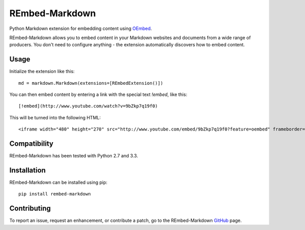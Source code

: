 REmbed-Markdown
===============

.. image:: https://secure.travis-ci.org/matt-thomson/rembed-markdown.png?branch=master
    :target: http://travis-ci.org/matt-thomson/rembed-markdown
.. image:: https://coveralls.io/repos/matt-thomson/rembed-markdown/badge.png
    :target: https://coveralls.io/r/matt-thomson/rembed
.. image:: https://codeq.io/github/matt-thomson/rembed-markdown/badges/master.png
    :target: https://codeq.io/github/matt-thomson/rembed-markdown/branches/master
.. image:: https://pypip.in/v/rembed-markdown/badge.png
    :target: https://crate.io/packages/rembed-markdown/
.. image:: https://pypip.in/d/rembed-markdown/badge.png
    :target: https://crate.io/packages/rembed-markdown/

Python Markdown extension for embedding content using `OEmbed`_.

REmbed-Markdown allows you to embed content in your Markdown websites and
documents from a wide range of producers.  You don't need to configure
anything - the extension automatically discovers how to embed content.

Usage
-----

Initialize the extension like this:

::

    md = markdown.Markdown(extensions=[REmbedExtension()])

You can then embed content by entering a link with the special text `!embed`,
like this:

::
    
    [!embed](http://www.youtube.com/watch?v=9bZkp7q19f0)

This will be turned into the following HTML:

::

    <iframe width="480" height="270" src="http://www.youtube.com/embed/9bZkp7q19f0?feature=oembed" frameborder="0" allowfullscreen></iframe>

Compatibility
-------------

REmbed-Markdown has been tested with Python 2.7 and 3.3.

Installation
------------

REmbed-Markdown can be installed using pip:

::

    pip install rembed-markdown

Contributing
------------

To report an issue, request an enhancement, or contribute a patch, go to
the REmbed-Markdown `GitHub`_ page.

.. _OEmbed: http://oembed.com
.. _GitHub: https://github.com/matt-thomson/rembed-markdown